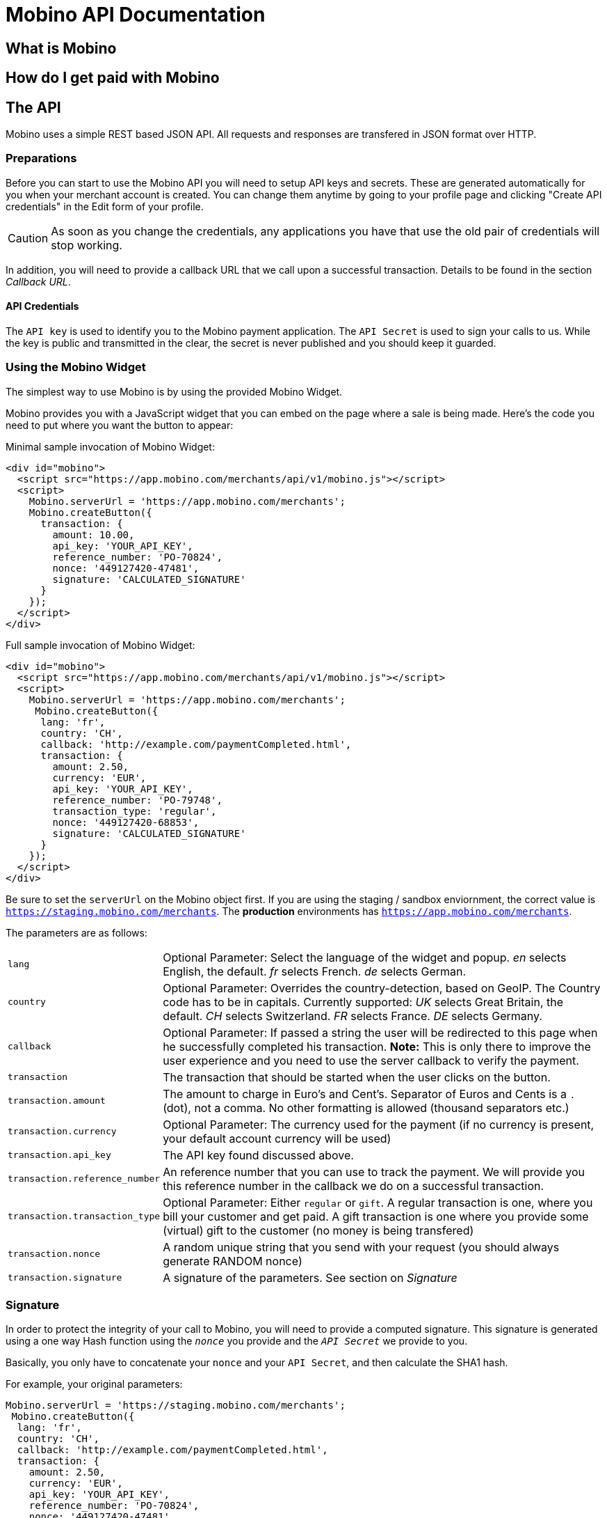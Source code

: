 Mobino API Documentation
========================


What is Mobino
--------------

How do I get paid with Mobino
-----------------------------


The API
-------

Mobino uses a simple REST based JSON API. All requests and responses are
transfered in JSON format over HTTP.

Preparations
~~~~~~~~~~~~

Before you can start to use the Mobino API you will need to setup API keys and
secrets. These are generated automatically for you when your merchant account
is created. You can change them anytime by going to your profile page and
clicking "Create API credentials" in the Edit form of your profile.

CAUTION: As soon as you change the credentials, any applications you have that use
the old pair of credentials will stop working.

In addition, you will need to provide a callback URL that we call upon a
successful transaction. Details to be found in the section 'Callback URL'.

API Credentials
^^^^^^^^^^^^^^^

The +API key+ is used to identify you to the Mobino payment application. The
+API Secret+ is used to sign your calls to us. While the key is public and
transmitted in the clear, the secret is never published and you should keep it
guarded.

Using the Mobino Widget
~~~~~~~~~~~~~~~~~~~~~~~

The simplest way to use Mobino is by using the provided Mobino Widget.

Mobino provides you with a JavaScript widget that you can embed on the page
where a sale is being made. Here's the code you need to put where you want the
button to appear:

.Minimal sample invocation of Mobino Widget:
----
<div id="mobino">
  <script src="https://app.mobino.com/merchants/api/v1/mobino.js"></script>
  <script>
    Mobino.serverUrl = 'https://app.mobino.com/merchants';
    Mobino.createButton({
      transaction: {
        amount: 10.00,
        api_key: 'YOUR_API_KEY',
        reference_number: 'PO-70824',
        nonce: '449127420-47481',
        signature: 'CALCULATED_SIGNATURE'
      }
    });
  </script>
</div>
----

.Full sample invocation of Mobino Widget:
----
<div id="mobino">
  <script src="https://app.mobino.com/merchants/api/v1/mobino.js"></script>
  <script>
    Mobino.serverUrl = 'https://app.mobino.com/merchants';
     Mobino.createButton({
      lang: 'fr',
      country: 'CH',
      callback: 'http://example.com/paymentCompleted.html',
      transaction: {
        amount: 2.50,
        currency: 'EUR',
        api_key: 'YOUR_API_KEY',
        reference_number: 'PO-79748',
        transaction_type: 'regular',
        nonce: '449127420-68853',
        signature: 'CALCULATED_SIGNATURE'
      }
    });
  </script>
</div>
----

Be sure to set the +serverUrl+ on the Mobino object first. If you are using the
staging / sandbox enviornment, the correct value is
+https://staging.mobino.com/merchants+. The *production* environments has
+https://app.mobino.com/merchants+.

The parameters are as follows:

[horizontal]
+lang+:: Optional Parameter: Select the language of the widget and popup.
  'en' selects English, the default.
  'fr' selects French.
  'de' selects German.
+country+:: Optional Parameter: Overrides the country-detection, based on GeoIP.
The Country code has to be in capitals. Currently supported:
  'UK' selects Great Britain, the default.
  'CH' selects Switzerland.
  'FR' selects France.
  'DE' selects Germany.
+callback+:: Optional Parameter: If passed a string the user will be redirected to this page
when he successfully completed his transaction. *Note:* This is only there to improve the user experience and you need to
use the server callback to verify the payment.
+transaction+:: The transaction that should be started when the user clicks on the button.
+transaction.amount+:: The amount to charge in Euro's and Cent's.
Separator of Euros and Cents is a +.+ (dot), not a comma. No other formatting
is allowed (thousand separators etc.)
+transaction.currency+:: Optional Parameter: The currency used for the payment (if no currency
is present, your default account currency will be used)
+transaction.api_key+:: The API key found discussed above.
+transaction.reference_number+:: An reference number that you can use to track
the payment. We will provide you this reference number in the callback we do on
a successful transaction.
+transaction.transaction_type+:: Optional Parameter: Either +regular+ or +gift+. A regular
transaction is one, where you bill your customer and get paid. A gift transaction is one where
you provide some (virtual) gift to the customer (no money is being transfered)
+transaction.nonce+:: A random unique string that you send with your request (you should always generate RANDOM nonce)
+transaction.signature+:: A signature of the parameters. See section on 'Signature'


Signature
~~~~~~~~~

In order to protect the integrity of your call to Mobino, you will need to
provide a computed signature. This signature is generated using a one way Hash
function using the +'nonce'+ you provide and the +'API Secret'+ we provide to
you.

Basically, you only have to concatenate your +nonce+ and your +API Secret+,
and then calculate the SHA1 hash.

.For example, your original parameters:
-----
Mobino.serverUrl = 'https://staging.mobino.com/merchants';
 Mobino.createButton({
  lang: 'fr',
  country: 'CH',
  callback: 'http://example.com/paymentCompleted.html',
  transaction: {
    amount: 2.50,
    currency: 'EUR',
    api_key: 'YOUR_API_KEY',
    reference_number: 'PO-70824',
    nonce: '449127420-47481',
    transaction_type: 'regular'
  }
});
-----
and your API secret is: 46ixHhzoP/GS9tYY7S9SyaOm\f2h=b1r

.So your signature will be hash_method([RANDOM_NONCE][YOUR_API_SECRET]):
-----
Ruby:
Digest::SHA1.hexdigest('449127420-4748146ixHhzoP/GS9tYY7S9SyaOm\f2h=b1r')
=> "9d6fee302a883a5af307d0002e2f4688ec7ed58d"

or

PHP:
sha1("449127420-4748146ixHhzoP/GS9tYY7S9SyaOm\f2h=b1r")
=> "9d6fee302a883a5af307d0002e2f4688ec7ed58d"
-----

.This signature is then appended to the parameters:
-----
Mobino.serverUrl = 'https://staging.mobino.com/merchants';
 Mobino.createButton({
  lang: 'fr',
  country: 'CH',
  callback: 'http://example.com/paymentCompleted.html',
  transaction: {
    amount: 2.50,
    currency: 'EUR',
    api_key: 'YOUR_API_KEY',
    reference_number: 'PO-70824',
    transaction_type: 'regular',
    nonce: '449127420-47481',
    signature: '9d6fee302a883a5af307d0002e2f4688ec7ed58d'
  }
});
-----


Callback URL
~~~~~~~~~~~~

You provide us with a callback URL in the admin interface and we will call you
on the end of a transaction with the following information:

+status+:: The status of the transaction. One of 'authorized' or
'unauthorized'. If you receive 'authorized', the transaction was completed
successfully, and you will be credited the amount. If the transaction is
unauthorized, then the customer didn't approve the transaction.
+amount+:: The amount of the transaction (formatted with two decimal digits)
+currency+:: The currency code of the transaction
+reference_number+:: The reference number you passed in when you generated the
request for a transaction
+api_key+:: your API key
+token+:: The token used to pay this transaction
+signature+:: The signature for the above parameters

This callback URL is different from the one mentioned in the widget, as the former
one is a simple callback from the browser which aims to improve the user experience.
This callback, however, is a server-side callback that will be triggered in our
payment system.

At the moment, the parameters are returned url-encoded. In the future, you will
be able to select either JSON or URL encoding.


Call directly our APIs
----------------------

It is of course possible to work without the mobino widget. You will need to
call our API directly. This is a two-step process. First, you need to generate
a token for your transaction. Second, you need to poll the service for the state
of the transaction.

Step 1: Retrieve a token
~~~~~~~~~~~~~~~~~~~~~~~~

Call the URL +https://app.mobino.com/merchants/api/v1/tokens.json+ with the following parameters:

[options="header"]
|========
| Parameter             | Description
| +amount+              | the amount of the transaction (formatted with two decimal digits)
| +currency+ (optional) | Optional Parameter: The currency used for the payment (if no currency
is present, your default account currency will be used)
| +api_key+             | your API key
| +reference_number+    | a reference number for that will be passed back to your server
| +transaction_type+    | the type of the transaction, either +regular+ or +gift+
| +nonce+               | a random unique string that you send with your request (make sure you generate a RANDOM nonce)
| +signature+           | a signature over all above parameters as described in the section _Signature_
|========

The response will be a JSON object with the following field:

[options="header"]
|========
| Field         | Description
| +token+       | the token
|========


.Example
----
GET /api/v1/tokens.json?amount=2.50&api_key=YOUR_KEY&reference_number=79748&transaction_type=regular&nonce=184819-149&signature=CALCULATED_SINATURE

{"token":12345}
----

Step 2: Monitoring the status of a transaction
~~~~~~~~~~~~~~~~~~~~~~~~~~~~~~~~~~~~~~~~~~~~~~

To retrieve the status of the transaction you can call the URL +/api/v1/transactions.json+
with the following parameters:

[options="header"]
|========
| Parameter             | Description
| +api_key+             | your API key
| +token+               | the token you retrieved in step 1
| +lang+ (optional)     | the language that you want the text message to be in (can be either +en+, +fr+, +de+ or +it+ - defaults to +fr+)
|========

The response will be a JSON object with the following fields:

[options="header"]
|========
| Field                    | Description
| +message+ (string)       | a human readable message describing the next step
| +status+ (string)        | the transaction status, for example +"in_progress"+, +"success"+, or +"failure"+. See below for compelete list
| +amount+ (string)        | the amount you set for this transaction_type
| +currency+ (string)      | the currency code
|========

If the +status+ is +"in_progress"+ you have to call the URL again until the transaction succeeded of failed.
A good time interval between two polls is 5 seconds.

[options="header"]
|===========
| Status         | Message
| +initializing+ | Initializing...
| +in_progress+  | Your transaction is being processed. Please enter your PIN on the telephone.
| +authorizing+  | Your transaction is being authorized.
| +authorized+   | This transaction was successfully completed.
| +expired+      | Transaction has expired. Please restart the payment process.
| +failure+      | This transaction could not be completed.
| +rejected+     | This transaction was rejected.
| +success+      | "Payment received. Your reference number for this transaction is: %{reference_number}"
| +unauthorized+ | This transaction could be not authorized.
|===========

.Example
----
GET /api/v1/transactions.json?api_key=YOUR_API_KEY&token=TOKEN

{
  "message": "Your transaction is being processed. Please enter your PIN on the telephone.",
  "status": "in_progress"
}
----

Get your account information
~~~~~~~~~~~~~~~~~~~~~~~~~~~~
You can consult your account status and keep track of your latest transactions including both in and out payments.
These API calls require also a +nonce+ and a signature calculated by yourself.

To consult your account information, you can call the URL +/api/v1/account+
with the following parameters:

[options="header"]
|========
| Parameter             | Description
| +api_key+             | your API key
| +nonce+               | a random unique string that you send with your request (make sure you generate a RANDOM nonce)
| +signature+           | a signature over all above parameters as described in the section _Signature_
|========

The response will be a JSON array containing the number of transaction objects.

Get your transaction list
~~~~~~~~~~~~~~~~~~~~~~~~~
To get all the recent transactions, you can call the URL +/api/v1/transaction_list+
with the following parameters:

[options="header"]
|========
| Parameter             | Description
| +api_key+             | your API key
| +nonce+               | a random unique string that you send with your request (make sure you generate a RANDOM nonce)
| +signature+           | a signature over all above parameters as described in the section _Signature_
| +limit+ (Optional)    | the number of records you want to retrieve (if you don't precise, the default limit is 20)
|========

The response will be a JSON array containing the number of transaction objects.

Optional: Return telephone number to call
~~~~~~~~~~~~~~~~~~~~~~~~~~~~~~~~~~~~~~~~~

In order to show the buyer the local telephone number for Mobino, you can ask
Mobino for the preferred telephone number based on the buyers IP and an
optional language:

Call the URL +https://app.mobino.com/api/v1/preferred_phone_numbers.json+ with
the following parameters:

[options="header"]
|========
| Parameter | Description
| +ip+      | the ip address of the buyer
| +lang+    | the default language preferred
|========

This call returns a JSON object with the following fields

[options="header"]
|=======
| Name               | Description
| +country+          | the country that the buyer is in
| +preferred_number+ | Array with [country, language, phone_number]
| +other_numbers+    | Array with all other possible phone numbers (in same format as preferred_number
|=======

.Example
----
GET /api/v1/preferred_phone_numbers.json?ip=12.12.12.12&lang=de

{ "country": "CH",
  "preferred_number": { "country": "CH",
                        "language": "de",
                        "phone_number": "+41 43 508 05 18"},
  "other_numbers": [{ "country": "CH",
                      "language": "fr",
                      "phone_number": "+41 22 123 12 12"},
                    { "country": "DE",
                      "language": "de",
                      "phone_number": "+49 30 123 123 12"}]
}
----
